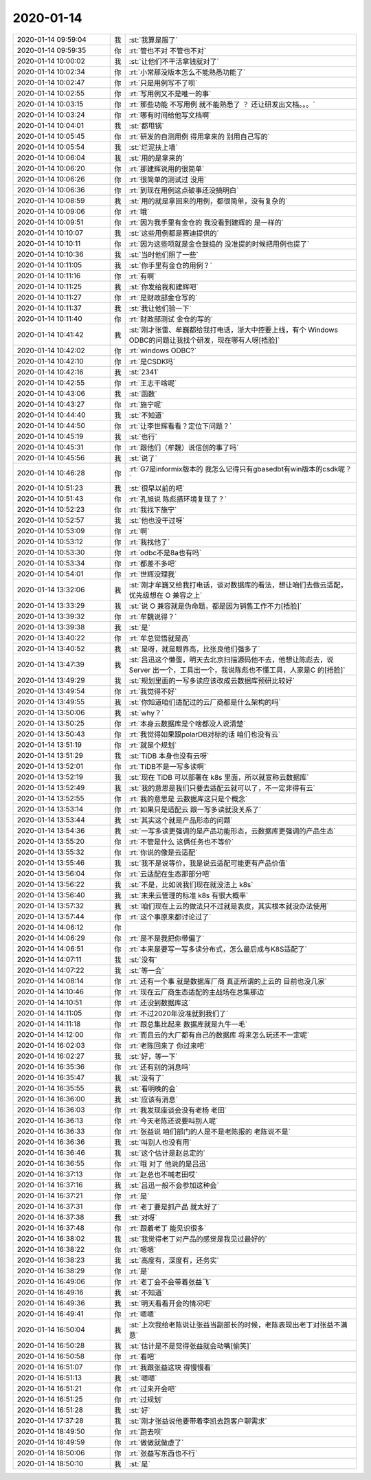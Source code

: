 2020-01-14
-------------

.. list-table::
   :widths: 25, 1, 60

   * - 2020-01-14 09:59:04
     - 我
     - :st:`我算是服了`
   * - 2020-01-14 09:59:35
     - 你
     - :rt:`管也不对 不管也不对`
   * - 2020-01-14 10:00:02
     - 我
     - :st:`让他们不干活拿钱就对了`
   * - 2020-01-14 10:02:34
     - 你
     - :rt:`小常那没版本怎么不能熟悉功能了`
   * - 2020-01-14 10:02:47
     - 你
     - :rt:`只是用例写不了呗`
   * - 2020-01-14 10:02:55
     - 你
     - :rt:`写用例又不是唯一的事`
   * - 2020-01-14 10:03:15
     - 你
     - :rt:`那些功能 不写用例 就不能熟悉了 ？ 还让研发出文档。。。`
   * - 2020-01-14 10:03:24
     - 你
     - :rt:`哪有时间给他写文档啊`
   * - 2020-01-14 10:04:01
     - 我
     - :st:`都甩锅`
   * - 2020-01-14 10:05:45
     - 你
     - :rt:`研发的自测用例 得用拿来的 别用自己写的`
   * - 2020-01-14 10:05:54
     - 我
     - :st:`烂泥扶上墙`
   * - 2020-01-14 10:06:04
     - 我
     - :st:`用的是拿来的`
   * - 2020-01-14 10:06:20
     - 你
     - :rt:`那建辉说用的很简单`
   * - 2020-01-14 10:06:26
     - 你
     - :rt:`很简单的测试过 没用`
   * - 2020-01-14 10:06:36
     - 你
     - :rt:`到现在用例这点破事还没搞明白`
   * - 2020-01-14 10:08:59
     - 我
     - :st:`用的就是拿回来的用例，都很简单，没有复杂的`
   * - 2020-01-14 10:09:06
     - 你
     - :rt:`哦`
   * - 2020-01-14 10:09:51
     - 你
     - :rt:`因为我手里有金仓的 我没看到建辉的 是一样的`
   * - 2020-01-14 10:10:07
     - 我
     - :st:`这些用例都是赛迪提供的`
   * - 2020-01-14 10:10:11
     - 你
     - :rt:`因为这些项就是金仓鼓捣的 没准提的时候把用例也提了`
   * - 2020-01-14 10:10:36
     - 我
     - :st:`当时他们照了一些`
   * - 2020-01-14 10:11:05
     - 我
     - :st:`你手里有金仓的用例？`
   * - 2020-01-14 10:11:16
     - 你
     - :rt:`有啊`
   * - 2020-01-14 10:11:25
     - 我
     - :st:`你发给我和建辉吧`
   * - 2020-01-14 10:11:27
     - 你
     - :rt:`是财政部金仓写的`
   * - 2020-01-14 10:11:37
     - 我
     - :st:`我让他们验一下`
   * - 2020-01-14 10:11:40
     - 你
     - :rt:`财政部测试 金仓的写的`
   * - 2020-01-14 10:41:42
     - 我
     - :st:`刚才张雷、牟巍都给我打电话，浙大中控要上线，有个 Windows ODBC的问题让我找个研发，现在哪有人呀[捂脸]`
   * - 2020-01-14 10:42:02
     - 你
     - :rt:`windows ODBC?`
   * - 2020-01-14 10:42:10
     - 你
     - :rt:`是CSDK吗`
   * - 2020-01-14 10:42:16
     - 我
     - :st:`2341`
   * - 2020-01-14 10:42:55
     - 你
     - :rt:`王志干啥呢`
   * - 2020-01-14 10:43:06
     - 我
     - :st:`函数`
   * - 2020-01-14 10:43:27
     - 你
     - :rt:`施宁呢`
   * - 2020-01-14 10:44:40
     - 我
     - :st:`不知道`
   * - 2020-01-14 10:44:50
     - 你
     - :rt:`让李世辉看看？定位下问题？`
   * - 2020-01-14 10:45:19
     - 我
     - :st:`也行`
   * - 2020-01-14 10:45:31
     - 你
     - :rt:`跟他们（牟魏）说信创的事了吗`
   * - 2020-01-14 10:45:56
     - 我
     - :st:`说了`
   * - 2020-01-14 10:46:28
     - 你
     - :rt:`G7是informix版本的 我怎么记得只有gbasedbt有win版本的csdk呢？`
   * - 2020-01-14 10:51:23
     - 我
     - :st:`很早以前的吧`
   * - 2020-01-14 10:51:43
     - 你
     - :rt:`孔旭说 陈彪搭环境复现了？`
   * - 2020-01-14 10:52:23
     - 你
     - :rt:`我找下施宁`
   * - 2020-01-14 10:52:57
     - 我
     - :st:`他也没干过呀`
   * - 2020-01-14 10:53:09
     - 你
     - :rt:`啊`
   * - 2020-01-14 10:53:12
     - 你
     - :rt:`我找他了`
   * - 2020-01-14 10:53:30
     - 你
     - :rt:`odbc不是8a也有吗`
   * - 2020-01-14 10:53:34
     - 你
     - :rt:`都差不多吧`
   * - 2020-01-14 10:54:01
     - 你
     - :rt:`世辉没理我`
   * - 2020-01-14 13:32:06
     - 我
     - :st:`刚才牟巍又给我打电话，谈对数据库的看法，想让咱们去做云适配，优先级想在 O 兼容之上`
   * - 2020-01-14 13:33:29
     - 我
     - :st:`说 O 兼容就是伪命题，都是因为销售工作不力[捂脸]`
   * - 2020-01-14 13:39:32
     - 你
     - :rt:`牟魏说得？`
   * - 2020-01-14 13:39:38
     - 我
     - :st:`是`
   * - 2020-01-14 13:40:22
     - 你
     - :rt:`牟总觉悟就是高`
   * - 2020-01-14 13:40:52
     - 我
     - :st:`是呀，就是眼界高，比张良他们强多了`
   * - 2020-01-14 13:47:39
     - 我
     - :st:`吕迅这个懒蛋，明天去北京扫描源码他不去，他想让陈彪去，说Server 出一个，工具出一个，我说陈彪也不懂工具，人家是C 的[捂脸]`
   * - 2020-01-14 13:49:29
     - 我
     - :st:`规划里面的一写多读应该改成云数据库预研比较好`
   * - 2020-01-14 13:49:54
     - 你
     - :rt:`我觉得不好`
   * - 2020-01-14 13:49:55
     - 我
     - :st:`你知道咱们适配过的云厂商都是什么架构的吗`
   * - 2020-01-14 13:50:06
     - 我
     - :st:`why？`
   * - 2020-01-14 13:50:25
     - 你
     - :rt:`本身云数据库是个啥都没人说清楚`
   * - 2020-01-14 13:50:43
     - 你
     - :rt:`我觉得如果跟polarDB对标的话 咱们也没有云`
   * - 2020-01-14 13:51:19
     - 你
     - :rt:`就是个规划`
   * - 2020-01-14 13:51:29
     - 我
     - :st:`TiDB 本身也没有云呀`
   * - 2020-01-14 13:52:01
     - 你
     - :rt:`TiDB不是一写多读啊`
   * - 2020-01-14 13:52:19
     - 我
     - :st:`现在 TiDB 可以部署在 k8s 里面，所以就宣称云数据库`
   * - 2020-01-14 13:52:49
     - 我
     - :st:`我的意思是我们只要去适配云就可以了，不一定非得有云`
   * - 2020-01-14 13:52:55
     - 你
     - :rt:`我的意思是 云数据库这只是个概念`
   * - 2020-01-14 13:53:14
     - 你
     - :rt:`如果只是适配云 跟一写多读就没关系了`
   * - 2020-01-14 13:53:44
     - 我
     - :st:`其实这个就是产品形态的问题`
   * - 2020-01-14 13:54:36
     - 我
     - :st:`一写多读更强调的是产品功能形态，云数据库更强调的产品生态`
   * - 2020-01-14 13:55:20
     - 你
     - :rt:`不管是什么 这俩任务也不等价`
   * - 2020-01-14 13:55:32
     - 你
     - :rt:`你说的像是云适配`
   * - 2020-01-14 13:55:46
     - 我
     - :st:`我不是说等价，我是说云适配可能更有产品价值`
   * - 2020-01-14 13:56:04
     - 你
     - :rt:`云适配在生态那部分吧`
   * - 2020-01-14 13:56:22
     - 我
     - :st:`不是，比如说我们现在就没法上 k8s`
   * - 2020-01-14 13:56:40
     - 我
     - :st:`未来云管理的标准 k8s 有很大概率`
   * - 2020-01-14 13:57:32
     - 我
     - :st:`咱们现在上云的做法只不过就是表皮，其实根本就没办法使用`
   * - 2020-01-14 13:57:44
     - 你
     - :rt:`这个事原来都讨论过了`
   * - 2020-01-14 14:06:12
     - 你
     - .. image:: /images/342041.jpg
          :width: 100px
   * - 2020-01-14 14:06:29
     - 你
     - :rt:`是不是我把你带偏了`
   * - 2020-01-14 14:06:51
     - 你
     - :rt:`本来是要写一写多读分布式，怎么最后成与K8S适配了`
   * - 2020-01-14 14:07:11
     - 我
     - :st:`没有`
   * - 2020-01-14 14:07:22
     - 我
     - :st:`等一会`
   * - 2020-01-14 14:08:14
     - 你
     - :rt:`还有一个事 就是数据库厂商 真正所谓的上云的 目前也没几家`
   * - 2020-01-14 14:10:46
     - 你
     - :rt:`现在云厂商生态适配的主战场在总集那边`
   * - 2020-01-14 14:10:51
     - 你
     - :rt:`还没到数据库这`
   * - 2020-01-14 14:11:05
     - 你
     - :rt:`不过2020年没准就到我们了`
   * - 2020-01-14 14:11:18
     - 你
     - :rt:`跟总集比起来 数据库就是九牛一毛`
   * - 2020-01-14 14:12:00
     - 你
     - :rt:`而且云的大厂都有自己的数据库 将来怎么玩还不一定呢`
   * - 2020-01-14 16:02:03
     - 你
     - :rt:`老陈回来了 你过来吧`
   * - 2020-01-14 16:02:27
     - 我
     - :st:`好，等一下`
   * - 2020-01-14 16:35:36
     - 你
     - :rt:`还有别的消息吗`
   * - 2020-01-14 16:35:47
     - 我
     - :st:`没有了`
   * - 2020-01-14 16:35:55
     - 我
     - :st:`看明晚的会`
   * - 2020-01-14 16:36:00
     - 我
     - :st:`应该有消息`
   * - 2020-01-14 16:36:03
     - 你
     - :rt:`我发现座谈会没有老杨 老田`
   * - 2020-01-14 16:36:13
     - 你
     - :rt:`今天老陈还说要叫别人呢`
   * - 2020-01-14 16:36:33
     - 你
     - :rt:`张益说 咱们部门的人是不是老陈报的 老陈说不是`
   * - 2020-01-14 16:36:36
     - 我
     - :st:`叫别人也没有用`
   * - 2020-01-14 16:36:46
     - 我
     - :st:`这个估计是赵总定的`
   * - 2020-01-14 16:36:55
     - 你
     - :rt:`哦 对了 他说的是吕迅`
   * - 2020-01-14 16:37:13
     - 你
     - :rt:`赵总也不喊老田哎`
   * - 2020-01-14 16:37:16
     - 我
     - :st:`吕迅一般不会参加这种会`
   * - 2020-01-14 16:37:21
     - 你
     - :rt:`是`
   * - 2020-01-14 16:37:31
     - 你
     - :rt:`老丁要是抓产品 就太好了`
   * - 2020-01-14 16:37:38
     - 我
     - :st:`对呀`
   * - 2020-01-14 16:37:48
     - 你
     - :rt:`跟着老丁 能见识很多`
   * - 2020-01-14 16:38:02
     - 我
     - :st:`我觉得老丁对产品的感觉是我见过最好的`
   * - 2020-01-14 16:38:22
     - 你
     - :rt:`嗯嗯`
   * - 2020-01-14 16:38:23
     - 我
     - :st:`高度有，深度有，还务实`
   * - 2020-01-14 16:38:29
     - 你
     - :rt:`是`
   * - 2020-01-14 16:49:06
     - 你
     - :rt:`老丁会不会带着张益飞`
   * - 2020-01-14 16:49:16
     - 我
     - :st:`不知道`
   * - 2020-01-14 16:49:36
     - 我
     - :st:`明天看看开会的情况吧`
   * - 2020-01-14 16:49:41
     - 你
     - :rt:`嗯嗯`
   * - 2020-01-14 16:50:04
     - 我
     - :st:`上次我给老陈说让张益当副部长的时候，老陈表现出老丁对张益不满意`
   * - 2020-01-14 16:50:28
     - 我
     - :st:`估计是不是觉得张益就会动嘴[偷笑]`
   * - 2020-01-14 16:50:58
     - 你
     - :rt:`看吧`
   * - 2020-01-14 16:51:07
     - 你
     - :rt:`我跟张益这块 得慢慢看`
   * - 2020-01-14 16:51:13
     - 我
     - :st:`嗯嗯`
   * - 2020-01-14 16:51:21
     - 你
     - :rt:`过来开会吧`
   * - 2020-01-14 16:51:25
     - 你
     - :rt:`过规划`
   * - 2020-01-14 16:51:28
     - 我
     - :st:`好`
   * - 2020-01-14 17:37:28
     - 我
     - :st:`刚才张益说他要带着李凯去跑客户聊需求`
   * - 2020-01-14 18:49:50
     - 你
     - :rt:`跑去呗`
   * - 2020-01-14 18:49:59
     - 你
     - :rt:`做做就做虚了`
   * - 2020-01-14 18:50:06
     - 你
     - :rt:`张益写东西也不行`
   * - 2020-01-14 18:50:10
     - 我
     - :st:`是`